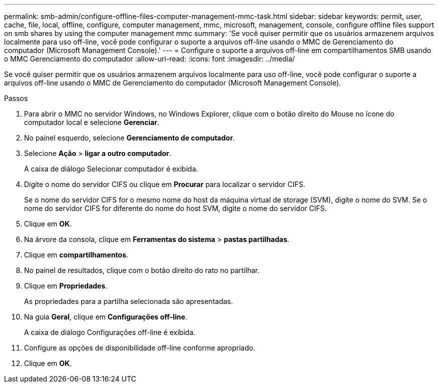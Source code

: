 ---
permalink: smb-admin/configure-offline-files-computer-management-mmc-task.html 
sidebar: sidebar 
keywords: permit, user, cache, file, local, offline, configure, computer management, mmc, microsoft, management, console, configure offline files support on smb shares by using the computer management mmc 
summary: 'Se você quiser permitir que os usuários armazenem arquivos localmente para uso off-line, você pode configurar o suporte a arquivos off-line usando o MMC de Gerenciamento do computador (Microsoft Management Console).' 
---
= Configure o suporte a arquivos off-line em compartilhamentos SMB usando o MMC Gerenciamento do computador
:allow-uri-read: 
:icons: font
:imagesdir: ../media/


[role="lead"]
Se você quiser permitir que os usuários armazenem arquivos localmente para uso off-line, você pode configurar o suporte a arquivos off-line usando o MMC de Gerenciamento do computador (Microsoft Management Console).

.Passos
. Para abrir o MMC no servidor Windows, no Windows Explorer, clique com o botão direito do Mouse no ícone do computador local e selecione *Gerenciar*.
. No painel esquerdo, selecione *Gerenciamento de computador*.
. Selecione *Ação* > *ligar a outro computador*.
+
A caixa de diálogo Selecionar computador é exibida.

. Digite o nome do servidor CIFS ou clique em *Procurar* para localizar o servidor CIFS.
+
Se o nome do servidor CIFS for o mesmo nome do host da máquina virtual de storage (SVM), digite o nome do SVM. Se o nome do servidor CIFS for diferente do nome do host SVM, digite o nome do servidor CIFS.

. Clique em *OK*.
. Na árvore da consola, clique em *Ferramentas do sistema* > *pastas partilhadas*.
. Clique em *compartilhamentos*.
. No painel de resultados, clique com o botão direito do rato no partilhar.
. Clique em *Propriedades*.
+
As propriedades para a partilha selecionada são apresentadas.

. Na guia *Geral*, clique em *Configurações off-line*.
+
A caixa de diálogo Configurações off-line é exibida.

. Configure as opções de disponibilidade off-line conforme apropriado.
. Clique em *OK*.

